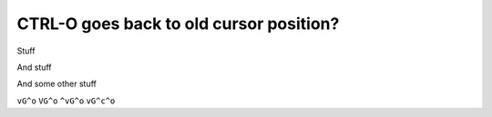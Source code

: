 CTRL-O goes back to old cursor position?
========================================

Stuff

And stuff

And some other stuff

``vG^o``
``VG^o``
``^vG^o``
``vG^c^o``
